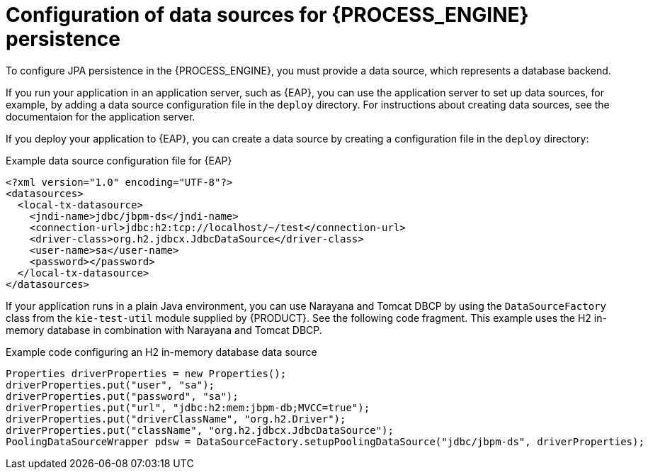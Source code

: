 [id='persistence-datasources-con_{context}']
= Configuration of data sources for {PROCESS_ENGINE} persistence

To configure JPA persistence in the {PROCESS_ENGINE}, you must provide a data source, which represents a database backend.

If you run your application in an application server, such as {EAP}, you can use the application server to set up data sources, for example, by adding a data source configuration file in the `deploy` directory. For instructions about creating data sources, see the documentaion for the application server.

If you deploy your application to {EAP}, you can create a data source by creating a configuration file in the `deploy` directory:

.Example data source configuration file for {EAP}
[source,xml]
----
<?xml version="1.0" encoding="UTF-8"?>
<datasources>
  <local-tx-datasource>
    <jndi-name>jdbc/jbpm-ds</jndi-name>
    <connection-url>jdbc:h2:tcp://localhost/~/test</connection-url>
    <driver-class>org.h2.jdbcx.JdbcDataSource</driver-class>
    <user-name>sa</user-name>
    <password></password>
  </local-tx-datasource>
</datasources>
----

If your application runs in a plain Java environment, you can use Narayana and Tomcat DBCP by using the `DataSourceFactory` class from the `kie-test-util` module supplied by {PRODUCT}. See the following code fragment. This example uses the H2 in-memory database in combination with Narayana and Tomcat DBCP.

.Example code configuring an H2 in-memory database data source
[source,java]
----
Properties driverProperties = new Properties();
driverProperties.put("user", "sa");
driverProperties.put("password", "sa");
driverProperties.put("url", "jdbc:h2:mem:jbpm-db;MVCC=true");
driverProperties.put("driverClassName", "org.h2.Driver");
driverProperties.put("className", "org.h2.jdbcx.JdbcDataSource");
PoolingDataSourceWrapper pdsw = DataSourceFactory.setupPoolingDataSource("jdbc/jbpm-ds", driverProperties);
----
